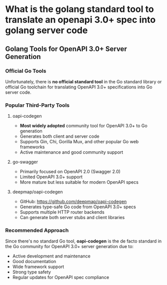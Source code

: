 * What is the golang standard tool to translate an openapi 3.0+ spec into golang server code
** Golang Tools for OpenAPI 3.0+ Server Generation

*** Official Go Tools
Unfortunately, there is **no official standard tool** in the Go standard library or official Go toolchain for translating OpenAPI 3.0+ specifications into Go server code.

*** Popular Third-Party Tools

**** oapi-codegen
- **Most widely adopted** community tool for OpenAPI 3.0+ to Go generation
- Generates both client and server code
- Supports Gin, Chi, Gorilla Mux, and other popular Go web frameworks
- Active maintenance and good community support

**** go-swagger
- Primarily focused on OpenAPI 2.0 (Swagger 2.0)
- Limited OpenAPI 3.0+ support
- More mature but less suitable for modern OpenAPI specs

**** deepmap/oapi-codegen
- GitHub: https://github.com/deepmap/oapi-codegen
- Generates type-safe Go code from OpenAPI 3.0+ specs
- Supports multiple HTTP router backends
- Can generate both server stubs and client libraries

*** Recommended Approach
Since there's no standard Go tool, **oapi-codegen** is the de facto standard in the Go community for OpenAPI 3.0+ server generation due to:
- Active development and maintenance
- Good documentation
- Wide framework support
- Strong type safety
- Regular updates for OpenAPI spec compliance

